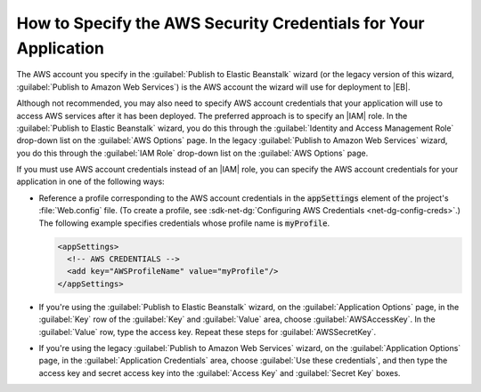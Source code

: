 .. Copyright 2010-2019 Amazon.com, Inc. or its affiliates. All Rights Reserved.

   This work is licensed under a Creative Commons Attribution-NonCommercial-ShareAlike 4.0
   International License (the "License"). You may not use this file except in compliance with the
   License. A copy of the License is located at http://creativecommons.org/licenses/by-nc-sa/4.0/.

   This file is distributed on an "AS IS" BASIS, WITHOUT WARRANTIES OR CONDITIONS OF ANY KIND,
   either express or implied. See the License for the specific language governing permissions and
   limitations under the License.

.. _tkv-deploy-specify-credentials-for-application:

################################################################
How to Specify the AWS Security Credentials for Your Application
################################################################

.. meta::
   :description: Specify security credentials using the Toolit for Visual Studio.
   :keywords: deployment, security, credentials, Elastic Beanstalk

The AWS account you specify in the :guilabel:`Publish to Elastic Beanstalk` wizard (or the legacy
version of this wizard, :guilabel:`Publish to Amazon Web Services`) is the AWS account the wizard
will use for deployment to |EB|. 

Although not recommended, you may also need to specify AWS account
credentials that your application will use to access AWS services after it has been deployed. The
preferred approach is to specify an |IAM| role. In the :guilabel:`Publish to Elastic Beanstalk`
wizard, you do this through the :guilabel:`Identity and Access Management Role` drop-down list on
the :guilabel:`AWS Options` page. In the legacy :guilabel:`Publish to Amazon Web Services` wizard,
you do this through the :guilabel:`IAM Role` drop-down list on the :guilabel:`AWS Options` page.

If you must use AWS account credentials instead of an |IAM| role, you can specify the AWS account
credentials for your application in one of the following ways:

* Reference a profile corresponding to the AWS account credentials in the :code:`appSettings` element
  of the project's :file:`Web.config` file. (To create a profile, see 
  :sdk-net-dg:`Configuring AWS Credentials <net-dg-config-creds>`.) The following example specifies 
  credentials whose profile name is :code:`myProfile`.

  .. code-block:: xml

      <appSettings>
        <!-- AWS CREDENTIALS -->
        <add key="AWSProfileName" value="myProfile"/>
      </appSettings>

* If you're using the :guilabel:`Publish to Elastic Beanstalk` wizard, on the :guilabel:`Application 
  Options` page, in the :guilabel:`Key` row of the :guilabel:`Key` and :guilabel:`Value` area,
  choose :guilabel:`AWSAccessKey`. In the :guilabel:`Value` row, type the access key. Repeat these
  steps for :guilabel:`AWSSecretKey`.

  
* If you're using the legacy :guilabel:`Publish to Amazon Web Services` wizard, on the
  :guilabel:`Application Options` page, in the :guilabel:`Application Credentials` area, choose
  :guilabel:`Use these credentials`, and then type the access key and secret access key into the
  :guilabel:`Access Key` and :guilabel:`Secret Key` boxes.


